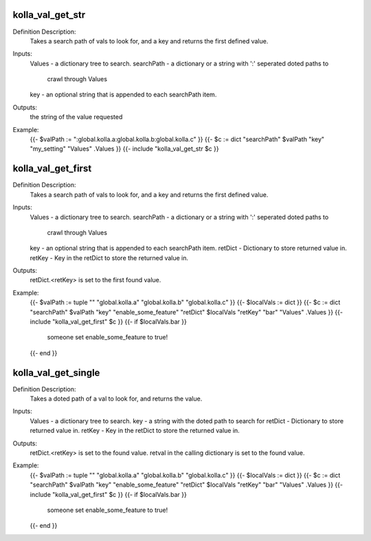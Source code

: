 kolla_val_get_str
=================

Definition Description:
  Takes a search path of vals to look for, and a key and returns the first
  defined value.
Inputs:
  Values     - a dictionary tree to search.
  searchPath - a dictionary or a string with ':' seperated doted paths to
               crawl through Values
  key        - an optional string that is appended to each searchPath item.
Outputs:
  the string of the value requested
Example:
  {{- $valPath := ":global.kolla.a:global.kolla.b:global.kolla.c" }}
  {{- $c := dict "searchPath" $valPath "key" "my_setting" "Values" .Values }}
  {{- include "kolla_val_get_str $c }}


kolla_val_get_first
===================

Definition Description:
  Takes a search path of vals to look for, and a key and returns the first
  defined value.
Inputs:
  Values     - a dictionary tree to search.
  searchPath - a dictionary or a string with ':' seperated doted paths to
               crawl through Values
  key        - an optional string that is appended to each searchPath item.
  retDict    - Dictionary to store returned value in.
  retKey     - Key in the retDict to store the returned value in.
Outputs:
  retDict.<retKey> is set to the first found value.
Example:
  {{- $valPath := tuple "" "global.kolla.a" "global.kolla.b" "global.kolla.c" }}
  {{- $localVals := dict }}
  {{- $c := dict "searchPath" $valPath "key" "enable_some_feature" "retDict" $localVals "retKey" "bar"  "Values" .Values }}
  {{- include "kolla_val_get_first" $c }}
  {{- if $localVals.bar }}
    someone set enable_some_feature to true!
  {{- end }}


kolla_val_get_single
====================

Definition Description:
  Takes a doted path of a val to look for, and returns the value.
Inputs:
  Values  - a dictionary tree to search.
  key     - a string with the doted path to search for
  retDict - Dictionary to store returned value in.
  retKey  - Key in the retDict to store the returned value in.
Outputs:
  retDict.<retKey> is set to the found value.
  retval in the calling dictionary is set to the found value.
Example:
  {{- $valPath := tuple "" "global.kolla.a" "global.kolla.b" "global.kolla.c" }}
  {{- $localVals := dict }}
  {{- $c := dict "searchPath" $valPath "key" "enable_some_feature" "retDict" $localVals "retKey" "bar"  "Values" .Values }}
  {{- include "kolla_val_get_first" $c }}
  {{- if $localVals.bar }}
    someone set enable_some_feature to true!
  {{- end }}
